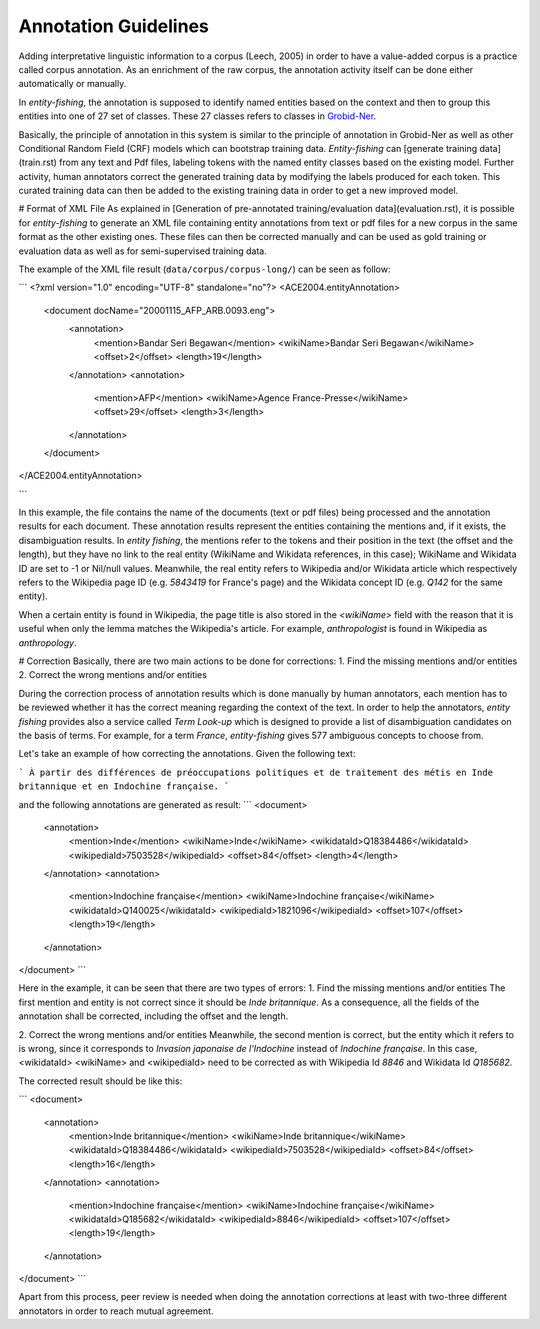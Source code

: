 .. topic:: Training data

Annotation Guidelines
=====================
Adding interpretative linguistic information to a corpus (Leech, 2005) in order to have a value-added corpus is a practice called corpus annotation.
As an enrichment of the raw corpus, the annotation activity itself can be done either automatically or manually.

In *entity-fishing*, the annotation is supposed to identify named entities based on the context and then to group this entities into one of 27 set of classes.
These 27 classes refers to classes in `Grobid-Ner <http://grobid-ner.readthedocs.io/en/latest/class-and-senses/>`_.

Basically, the principle of annotation in this system is similar to the principle of annotation in Grobid-Ner as well as other Conditional Random Field (CRF) models which can bootstrap training data.
*Entity-fishing* can [generate training data](train.rst) from any text and Pdf files, labeling tokens with the named entity classes based on the existing model.
Further activity, human annotators correct the generated training data by modifying the labels produced for each token.
This curated training data can then be added to the existing training data in order to get a new improved model.


# Format of XML File
As explained in [Generation of pre-annotated training/evaluation data](evaluation.rst), it is possible for *entity-fishing* to generate an XML file containing entity annotations from text or pdf files for a new corpus in the same format as the other existing ones.
These files can then be corrected manually and can be used as gold training or evaluation data as well as for semi-supervised training data.

The example of the XML file result (``data/corpus/corpus-long/``) can be seen as follow:

```
<?xml version="1.0" encoding="UTF-8" standalone="no"?>
<ACE2004.entityAnnotation>
	<document docName="20001115_AFP_ARB.0093.eng">
		<annotation>
			<mention>Bandar Seri Begawan</mention>
			<wikiName>Bandar Seri Begawan</wikiName>
			<offset>2</offset>
			<length>19</length>
		</annotation>
		<annotation>
			<mention>AFP</mention>
			<wikiName>Agence France-Presse</wikiName>
			<offset>29</offset>
			<length>3</length>
		</annotation>
	</document>
</ACE2004.entityAnnotation>

```

In this example, the file contains the name of the documents (text or pdf files) being processed and the annotation results for each document.
These annotation results represent the entities containing the mentions and, if it exists, the disambiguation results.
In *entity fishing*, the mentions refer to the tokens and their position in the text (the offset and the length), but they have no link to the real entity (WikiName and Wikidata references, in this case); WikiName and Wikidata ID are set to -1 or Nil/null values.
Meanwhile, the real entity refers to Wikipedia and/or Wikidata article which respectively refers to the Wikipedia page ID (e.g. `5843419` for France's page) and the Wikidata concept ID (e.g. `Q142` for the same entity).

When a certain entity is found in Wikipedia, the page title is also stored in the `<wikiName>` field with the reason that it is useful when only the lemma matches the Wikipedia's article.
For example, `anthropologist` is found in Wikipedia as `anthropology`.

# Correction
Basically, there are two main actions to be done for corrections:
1. Find the missing mentions and/or entities
2. Correct the wrong mentions and/or entities

During the correction process of annotation results which is done manually by human annotators, each mention has to be reviewed whether it has the correct meaning regarding the context of the text.
In order to help the annotators, *entity fishing* provides also a service called `Term Look-up` which is designed to provide a list of disambiguation candidates on the basis of terms.
For example, for a term `France`, *entity-fishing* gives 577 ambiguous concepts to choose from.

Let's take an example of how correcting the annotations. Given the following text:

```
À partir des différences de préoccupations politiques et de traitement des métis en Inde britannique et en Indochine française.
```

and the following annotations are generated as result:
```
<document>
    <annotation>
            <mention>Inde</mention>
            <wikiName>Inde</wikiName>
            <wikidataId>Q18384486</wikidataId>
            <wikipediaId>7503528</wikipediaId>
            <offset>84</offset>
            <length>4</length>
    </annotation>
    <annotation>
            <mention>Indochine française</mention>
            <wikiName>Indochine française</wikiName>
            <wikidataId>Q140025</wikidataId>
            <wikipediaId>1821096</wikipediaId>
            <offset>107</offset>
            <length>19</length>
    </annotation>
</document>
```

Here in the example, it can be seen that there are two types of errors:
1. Find the missing mentions and/or entities
The first mention and entity is not correct since it should be `Inde britannique`.
As a consequence, all the fields of the annotation shall be corrected, including the offset and the length.

2. Correct the wrong mentions and/or entities
Meanwhile, the second mention is correct, but the entity which it refers to is wrong, since it corresponds to `Invasion japonaise de l'Indochine` instead of `Indochine française`.
In this case, <wikidataId> <wikiName> and <wikipediaId> need to be corrected as with Wikipedia Id `8846` and Wikidata Id `Q185682`.

The corrected result should be like this:

```
<document>
    <annotation>
            <mention>Inde britannique</mention>
            <wikiName>Inde britannique</wikiName>
            <wikidataId>Q18384486</wikidataId>
            <wikipediaId>7503528</wikipediaId>
            <offset>84</offset>
            <length>16</length>
    </annotation>
    <annotation>
            <mention>Indochine française</mention>
            <wikiName>Indochine française</wikiName>
            <wikidataId>Q185682</wikidataId>
            <wikipediaId>8846</wikipediaId>
            <offset>107</offset>
            <length>19</length>
    </annotation>
</document>
```

Apart from this process, peer review is needed when doing the annotation corrections at least with two-three different annotators in order to reach mutual agreement.
